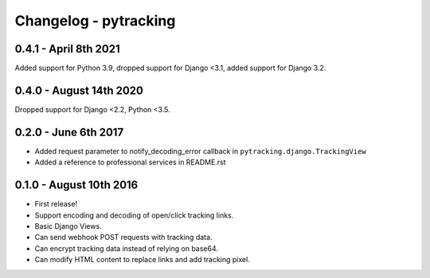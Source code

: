 Changelog - pytracking
======================

0.4.1 - April 8th 2021
------------------------

Added support for Python 3.9, dropped support for Django <3.1, added support for Django 3.2.

0.4.0 - August 14th 2020
------------------------

Dropped support for Django <2.2, Python <3.5.

0.2.0 - June 6th 2017
---------------------

- Added request parameter to notify_decoding_error callback in
  ``pytracking.django.TrackingView``
- Added a reference to professional services in README.rst


0.1.0 - August 10th 2016
------------------------

- First release!
- Support encoding and decoding of open/click tracking links.
- Basic Django Views.
- Can send webhook POST requests with tracking data.
- Can encrypt tracking data instead of relying on base64.
- Can modify HTML content to replace links and add tracking pixel.
